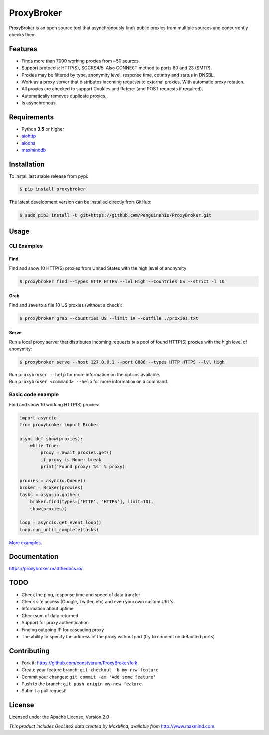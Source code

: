 ProxyBroker
===========

.. image:: https://img.shields.io/pypi/v/proxybroker.svg?style=flat-square
    :target: https://pypi.python.org/pypi/proxybroker/
.. image:: https://img.shields.io/travis/constverum/ProxyBroker.svg?style=flat-square
    :target: https://travis-ci.org/constverum/ProxyBroker
.. image:: https://img.shields.io/pypi/wheel/proxybroker.svg?style=flat-square
    :target: https://pypi.python.org/pypi/proxybroker/
.. image:: https://img.shields.io/pypi/pyversions/proxybroker.svg?style=flat-square
    :target: https://pypi.python.org/pypi/proxybroker/
.. image:: https://img.shields.io/pypi/l/proxybroker.svg?style=flat-square
    :target: https://pypi.python.org/pypi/proxybroker/

ProxyBroker is an open source tool that asynchronously finds public proxies from multiple sources and concurrently checks them.

.. image:: https://raw.githubusercontent.com/constverum/ProxyBroker/master/docs/source/_static/index_find_example.gif


Features
--------

* Finds more than 7000 working proxies from ~50 sources.
* Support protocols: HTTP(S), SOCKS4/5. Also CONNECT method to ports 80 and 23 (SMTP).
* Proxies may be filtered by type, anonymity level, response time, country and status in DNSBL.
* Work as a proxy server that distributes incoming requests to external proxies. With automatic proxy rotation.
* All proxies are checked to support Cookies and Referer (and POST requests if required).
* Automatically removes duplicate proxies.
* Is asynchronous.

.. * Save found proxies to a file in custom format.

Requirements
------------

* Python **3.5** or higher
* `aiohttp <https://pypi.python.org/pypi/aiohttp>`_
* `aiodns <https://pypi.python.org/pypi/aiodns>`_
* `maxminddb <https://pypi.python.org/pypi/maxminddb>`_


Installation
------------

To install last stable release from pypi:

.. code-block:: bash

    $ pip install proxybroker

The latest development version can be installed directly from GitHub:

.. code-block:: bash

    $ sudo pip3 install -U git+https://github.com/Penguinehis/ProxyBroker.git


Usage
-----


CLI Examples
~~~~~~~~~~~~


Find
""""

Find and show 10 HTTP(S) proxies from United States with the high level of anonymity:

.. code-block:: bash

    $ proxybroker find --types HTTP HTTPS --lvl High --countries US --strict -l 10

.. image:: https://raw.githubusercontent.com/constverum/ProxyBroker/master/docs/source/_static/cli_find_example.gif


Grab
""""

Find and save to a file 10 US proxies (without a check):

.. code-block:: bash

    $ proxybroker grab --countries US --limit 10 --outfile ./proxies.txt

.. image:: https://raw.githubusercontent.com/constverum/ProxyBroker/master/docs/source/_static/cli_grab_example.gif


Serve
"""""

Run a local proxy server that distributes incoming requests to a pool
of found HTTP(S) proxies with the high level of anonymity:

.. code-block:: bash

    $ proxybroker serve --host 127.0.0.1 --port 8888 --types HTTP HTTPS --lvl High


.. image:: https://raw.githubusercontent.com/constverum/ProxyBroker/master/docs/source/_static/cli_serve_example.gif

| Run ``proxybroker --help`` for more information on the options available.
| Run ``proxybroker <command> --help`` for more information on a command.


Basic code example
~~~~~~~~~~~~~~~~~~

Find and show 10 working HTTP(S) proxies:

.. code-block:: python

    import asyncio
    from proxybroker import Broker

    async def show(proxies):
        while True:
            proxy = await proxies.get()
            if proxy is None: break
            print('Found proxy: %s' % proxy)

    proxies = asyncio.Queue()
    broker = Broker(proxies)
    tasks = asyncio.gather(
        broker.find(types=['HTTP', 'HTTPS'], limit=10),
        show(proxies))

    loop = asyncio.get_event_loop()
    loop.run_until_complete(tasks)

`More examples <https://proxybroker.readthedocs.io/en/latest/examples.html>`_.


Documentation
-------------

https://proxybroker.readthedocs.io/


TODO
----

* Check the ping, response time and speed of data transfer
* Check site access (Google, Twitter, etc) and even your own custom URL's
* Information about uptime
* Checksum of data returned
* Support for proxy authentication
* Finding outgoing IP for cascading proxy
* The ability to specify the address of the proxy without port (try to connect on defaulted ports)


Contributing
------------

* Fork it: https://github.com/constverum/ProxyBroker/fork
* Create your feature branch: ``git checkout -b my-new-feature``
* Commit your changes: ``git commit -am 'Add some feature'``
* Push to the branch: ``git push origin my-new-feature``
* Submit a pull request!


License
-------

Licensed under the Apache License, Version 2.0

*This product includes GeoLite2 data created by MaxMind, available from* `http://www.maxmind.com <http://www.maxmind.com>`_.
